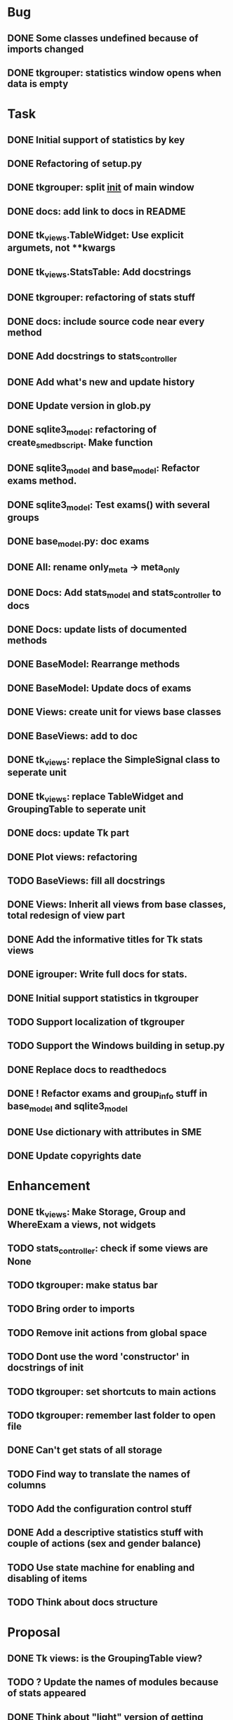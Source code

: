 * Bug
** DONE Some classes undefined because of imports changed
** DONE tkgrouper: statistics window opens when data is empty
* Task

** DONE Initial support of statistics by key
** DONE Refactoring of setup.py
** DONE tkgrouper: split __init__ of main window
** DONE docs: add link to docs in README
** DONE tk_views.TableWidget: Use explicit argumets, not **kwargs
** DONE tk_views.StatsTable: Add docstrings 
** DONE tkgrouper: refactoring of stats stuff
** DONE docs: include source code near every method
** DONE Add docstrings to stats_controller
** DONE Add what's new and update history
** DONE Update version in glob.py
** DONE sqlite3_model: refactoring of create_sme_db_script. Make function
** DONE sqlite3_model and base_model: Refactor exams method.
** DONE sqlite3_model: Test exams() with several groups
** DONE base_model.py: doc exams
** DONE All: rename only_meta -> meta_only
** DONE Docs: Add stats_model and stats_controller to docs
** DONE Docs: update lists of documented methods
** DONE BaseModel: Rearrange methods 
** DONE BaseModel: Update docs of exams
** DONE Views: create unit for views base classes
** DONE BaseViews: add to doc
** DONE tk_views: replace the SimpleSignal class to seperate unit
** DONE tk_views: replace TableWidget and GroupingTable to seperate unit
** DONE docs: update Tk part
** DONE Plot views: refactoring
** TODO BaseViews: fill all docstrings
** DONE Views: Inherit all views from base classes, total redesign of view part
** DONE Add the informative titles for Tk stats views
** DONE igrouper: Write full docs for stats.
** DONE Initial support statistics in tkgrouper
** TODO Support localization of tkgrouper
** TODO Support the Windows building in setup.py
** DONE Replace docs to readthedocs
** DONE ! Refactor exams and group_info stuff in base_model and sqlite3_model
** DONE Use dictionary with attributes in SME
** DONE Update copyrights date
* Enhancement
** DONE tk_views: Make Storage, Group and WhereExam a views, not widgets
** TODO stats_controller: check if some views are None
** TODO tkgrouper: make status bar
** TODO Bring order to imports
** TODO Remove init actions from global space
** TODO Dont use the word 'constructor' in docstrings of init
** TODO tkgrouper: set shortcuts to main actions
** TODO tkgrouper: remember last folder to open file
** DONE Can't get stats of all storage
** TODO Find way to translate the names of columns
** TODO Add the configuration control stuff
** DONE Add a descriptive statistics stuff with couple of actions (sex and gender balance)
** TODO Use state machine for enabling and disabling of items
** TODO Think about docs structure
* Proposal
** DONE Tk views: is the GroupingTable view?
** TODO ? Update the names of modules because of stats appeared
** DONE Think about "light" version of getting exams from db to accelerate stats functions
** TODO Show the quality of signals in plots
** TODO Show spectrums of detrended signals in plots
** TODO Think about independant of concreete model tests, more universal
